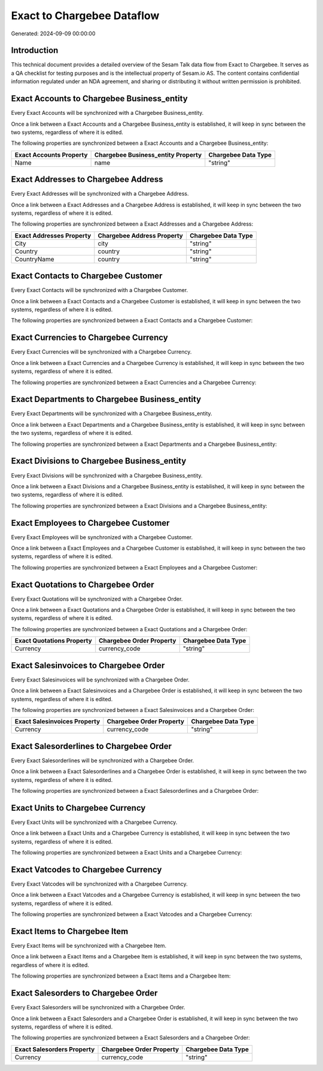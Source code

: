 ===========================
Exact to Chargebee Dataflow
===========================

Generated: 2024-09-09 00:00:00

Introduction
------------

This technical document provides a detailed overview of the Sesam Talk data flow from Exact to Chargebee. It serves as a QA checklist for testing purposes and is the intellectual property of Sesam.io AS. The content contains confidential information regulated under an NDA agreement, and sharing or distributing it without written permission is prohibited.

Exact Accounts to Chargebee Business_entity
-------------------------------------------
Every Exact Accounts will be synchronized with a Chargebee Business_entity.

Once a link between a Exact Accounts and a Chargebee Business_entity is established, it will keep in sync between the two systems, regardless of where it is edited.

The following properties are synchronized between a Exact Accounts and a Chargebee Business_entity:

.. list-table::
   :header-rows: 1

   * - Exact Accounts Property
     - Chargebee Business_entity Property
     - Chargebee Data Type
   * - Name
     - name
     - "string"


Exact Addresses to Chargebee Address
------------------------------------
Every Exact Addresses will be synchronized with a Chargebee Address.

Once a link between a Exact Addresses and a Chargebee Address is established, it will keep in sync between the two systems, regardless of where it is edited.

The following properties are synchronized between a Exact Addresses and a Chargebee Address:

.. list-table::
   :header-rows: 1

   * - Exact Addresses Property
     - Chargebee Address Property
     - Chargebee Data Type
   * - City
     - city
     - "string"
   * - Country
     - country
     - "string"
   * - CountryName
     - country
     - "string"


Exact Contacts to Chargebee Customer
------------------------------------
Every Exact Contacts will be synchronized with a Chargebee Customer.

Once a link between a Exact Contacts and a Chargebee Customer is established, it will keep in sync between the two systems, regardless of where it is edited.

The following properties are synchronized between a Exact Contacts and a Chargebee Customer:

.. list-table::
   :header-rows: 1

   * - Exact Contacts Property
     - Chargebee Customer Property
     - Chargebee Data Type


Exact Currencies to Chargebee Currency
--------------------------------------
Every Exact Currencies will be synchronized with a Chargebee Currency.

Once a link between a Exact Currencies and a Chargebee Currency is established, it will keep in sync between the two systems, regardless of where it is edited.

The following properties are synchronized between a Exact Currencies and a Chargebee Currency:

.. list-table::
   :header-rows: 1

   * - Exact Currencies Property
     - Chargebee Currency Property
     - Chargebee Data Type


Exact Departments to Chargebee Business_entity
----------------------------------------------
Every Exact Departments will be synchronized with a Chargebee Business_entity.

Once a link between a Exact Departments and a Chargebee Business_entity is established, it will keep in sync between the two systems, regardless of where it is edited.

The following properties are synchronized between a Exact Departments and a Chargebee Business_entity:

.. list-table::
   :header-rows: 1

   * - Exact Departments Property
     - Chargebee Business_entity Property
     - Chargebee Data Type


Exact Divisions to Chargebee Business_entity
--------------------------------------------
Every Exact Divisions will be synchronized with a Chargebee Business_entity.

Once a link between a Exact Divisions and a Chargebee Business_entity is established, it will keep in sync between the two systems, regardless of where it is edited.

The following properties are synchronized between a Exact Divisions and a Chargebee Business_entity:

.. list-table::
   :header-rows: 1

   * - Exact Divisions Property
     - Chargebee Business_entity Property
     - Chargebee Data Type


Exact Employees to Chargebee Customer
-------------------------------------
Every Exact Employees will be synchronized with a Chargebee Customer.

Once a link between a Exact Employees and a Chargebee Customer is established, it will keep in sync between the two systems, regardless of where it is edited.

The following properties are synchronized between a Exact Employees and a Chargebee Customer:

.. list-table::
   :header-rows: 1

   * - Exact Employees Property
     - Chargebee Customer Property
     - Chargebee Data Type


Exact Quotations to Chargebee Order
-----------------------------------
Every Exact Quotations will be synchronized with a Chargebee Order.

Once a link between a Exact Quotations and a Chargebee Order is established, it will keep in sync between the two systems, regardless of where it is edited.

The following properties are synchronized between a Exact Quotations and a Chargebee Order:

.. list-table::
   :header-rows: 1

   * - Exact Quotations Property
     - Chargebee Order Property
     - Chargebee Data Type
   * - Currency
     - currency_code
     - "string"


Exact Salesinvoices to Chargebee Order
--------------------------------------
Every Exact Salesinvoices will be synchronized with a Chargebee Order.

Once a link between a Exact Salesinvoices and a Chargebee Order is established, it will keep in sync between the two systems, regardless of where it is edited.

The following properties are synchronized between a Exact Salesinvoices and a Chargebee Order:

.. list-table::
   :header-rows: 1

   * - Exact Salesinvoices Property
     - Chargebee Order Property
     - Chargebee Data Type
   * - Currency
     - currency_code
     - "string"


Exact Salesorderlines to Chargebee Order
----------------------------------------
Every Exact Salesorderlines will be synchronized with a Chargebee Order.

Once a link between a Exact Salesorderlines and a Chargebee Order is established, it will keep in sync between the two systems, regardless of where it is edited.

The following properties are synchronized between a Exact Salesorderlines and a Chargebee Order:

.. list-table::
   :header-rows: 1

   * - Exact Salesorderlines Property
     - Chargebee Order Property
     - Chargebee Data Type


Exact Units to Chargebee Currency
---------------------------------
Every Exact Units will be synchronized with a Chargebee Currency.

Once a link between a Exact Units and a Chargebee Currency is established, it will keep in sync between the two systems, regardless of where it is edited.

The following properties are synchronized between a Exact Units and a Chargebee Currency:

.. list-table::
   :header-rows: 1

   * - Exact Units Property
     - Chargebee Currency Property
     - Chargebee Data Type


Exact Vatcodes to Chargebee Currency
------------------------------------
Every Exact Vatcodes will be synchronized with a Chargebee Currency.

Once a link between a Exact Vatcodes and a Chargebee Currency is established, it will keep in sync between the two systems, regardless of where it is edited.

The following properties are synchronized between a Exact Vatcodes and a Chargebee Currency:

.. list-table::
   :header-rows: 1

   * - Exact Vatcodes Property
     - Chargebee Currency Property
     - Chargebee Data Type


Exact Items to Chargebee Item
-----------------------------
Every Exact Items will be synchronized with a Chargebee Item.

Once a link between a Exact Items and a Chargebee Item is established, it will keep in sync between the two systems, regardless of where it is edited.

The following properties are synchronized between a Exact Items and a Chargebee Item:

.. list-table::
   :header-rows: 1

   * - Exact Items Property
     - Chargebee Item Property
     - Chargebee Data Type


Exact Salesorders to Chargebee Order
------------------------------------
Every Exact Salesorders will be synchronized with a Chargebee Order.

Once a link between a Exact Salesorders and a Chargebee Order is established, it will keep in sync between the two systems, regardless of where it is edited.

The following properties are synchronized between a Exact Salesorders and a Chargebee Order:

.. list-table::
   :header-rows: 1

   * - Exact Salesorders Property
     - Chargebee Order Property
     - Chargebee Data Type
   * - Currency
     - currency_code
     - "string"

